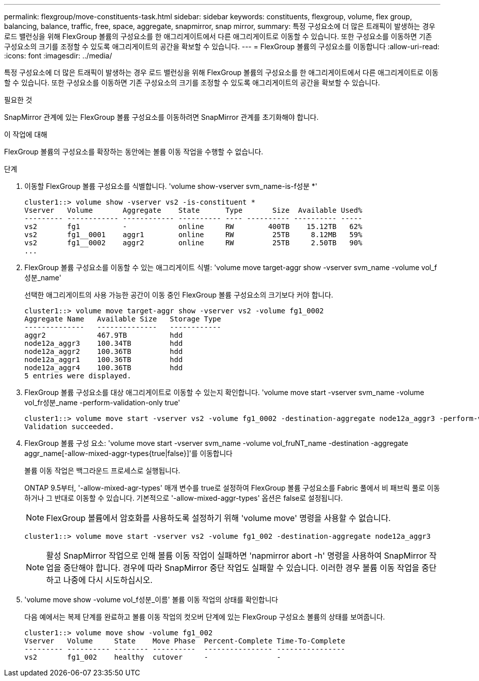 ---
permalink: flexgroup/move-constituents-task.html 
sidebar: sidebar 
keywords: constituents, flexgroup, volume, flex group, balancing, balance, traffic, free, space, aggregate, snapmirror, snap mirror, 
summary: 특정 구성요소에 더 많은 트래픽이 발생하는 경우 로드 밸런싱을 위해 FlexGroup 볼륨의 구성요소를 한 애그리게이트에서 다른 애그리게이트로 이동할 수 있습니다. 또한 구성요소를 이동하면 기존 구성요소의 크기를 조정할 수 있도록 애그리게이트의 공간을 확보할 수 있습니다. 
---
= FlexGroup 볼륨의 구성요소를 이동합니다
:allow-uri-read: 
:icons: font
:imagesdir: ../media/


[role="lead"]
특정 구성요소에 더 많은 트래픽이 발생하는 경우 로드 밸런싱을 위해 FlexGroup 볼륨의 구성요소를 한 애그리게이트에서 다른 애그리게이트로 이동할 수 있습니다. 또한 구성요소를 이동하면 기존 구성요소의 크기를 조정할 수 있도록 애그리게이트의 공간을 확보할 수 있습니다.

.필요한 것
SnapMirror 관계에 있는 FlexGroup 볼륨 구성요소를 이동하려면 SnapMirror 관계를 초기화해야 합니다.

.이 작업에 대해
FlexGroup 볼륨의 구성요소를 확장하는 동안에는 볼륨 이동 작업을 수행할 수 없습니다.

.단계
. 이동할 FlexGroup 볼륨 구성요소를 식별합니다. 'volume show-vserver svm_name-is-f성분 *'
+
[listing]
----
cluster1::> volume show -vserver vs2 -is-constituent *
Vserver   Volume       Aggregate    State      Type       Size  Available Used%
--------- ------------ ------------ ---------- ---- ---------- ---------- -----
vs2       fg1          -            online     RW        400TB    15.12TB   62%
vs2       fg1__0001    aggr1        online     RW         25TB     8.12MB   59%
vs2       fg1__0002    aggr2        online     RW         25TB     2.50TB   90%
...
----
. FlexGroup 볼륨 구성요소를 이동할 수 있는 애그리게이트 식별: 'volume move target-aggr show -vserver svm_name -volume vol_f성분_name'
+
선택한 애그리게이트의 사용 가능한 공간이 이동 중인 FlexGroup 볼륨 구성요소의 크기보다 커야 합니다.

+
[listing]
----
cluster1::> volume move target-aggr show -vserver vs2 -volume fg1_0002
Aggregate Name   Available Size   Storage Type
--------------   --------------   ------------
aggr2            467.9TB          hdd
node12a_aggr3    100.34TB         hdd
node12a_aggr2    100.36TB         hdd
node12a_aggr1    100.36TB         hdd
node12a_aggr4    100.36TB         hdd
5 entries were displayed.
----
. FlexGroup 볼륨 구성요소를 대상 애그리게이트로 이동할 수 있는지 확인합니다. 'volume move start -vserver svm_name -volume vol_fr성분_name -perform-validation-only true'
+
[listing]
----
cluster1::> volume move start -vserver vs2 -volume fg1_0002 -destination-aggregate node12a_aggr3 -perform-validation-only true
Validation succeeded.
----
. FlexGroup 볼륨 구성 요소: 'volume move start -vserver svm_name -volume vol_fruNT_name -destination -aggregate aggr_name[-allow-mixed-aggr-types{true|false}]'를 이동합니다
+
볼륨 이동 작업은 백그라운드 프로세스로 실행됩니다.

+
ONTAP 9.5부터, '-allow-mixed-agr-types' 매개 변수를 true로 설정하여 FlexGroup 볼륨 구성요소를 Fabric 풀에서 비 패브릭 풀로 이동하거나 그 반대로 이동할 수 있습니다. 기본적으로 '-allow-mixed-aggr-types' 옵션은 false로 설정됩니다.

+
[NOTE]
====
FlexGroup 볼륨에서 암호화를 사용하도록 설정하기 위해 'volume move' 명령을 사용할 수 없습니다.

====
+
[listing]
----
cluster1::> volume move start -vserver vs2 -volume fg1_002 -destination-aggregate node12a_aggr3
----
+
[NOTE]
====
활성 SnapMirror 작업으로 인해 볼륨 이동 작업이 실패하면 'napmirror abort -h' 명령을 사용하여 SnapMirror 작업을 중단해야 합니다. 경우에 따라 SnapMirror 중단 작업도 실패할 수 있습니다. 이러한 경우 볼륨 이동 작업을 중단하고 나중에 다시 시도하십시오.

====
. 'volume move show -volume vol_f성분_이름' 볼륨 이동 작업의 상태를 확인합니다
+
다음 예에서는 복제 단계를 완료하고 볼륨 이동 작업의 컷오버 단계에 있는 FlexGroup 구성요소 볼륨의 상태를 보여줍니다.

+
[listing]
----
cluster1::> volume move show -volume fg1_002
Vserver   Volume     State    Move Phase  Percent-Complete Time-To-Complete
--------- ---------- -------- ----------  ---------------- ----------------
vs2       fg1_002    healthy  cutover     -                -
----

